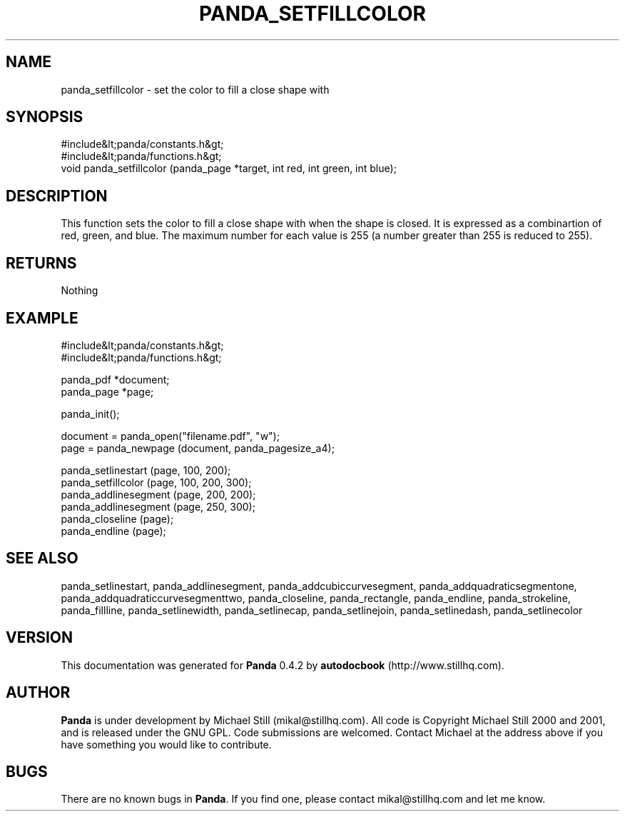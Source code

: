 .\" This manpage has been automatically generated by docbook2man 
.\" from a DocBook document.  This tool can be found at:
.\" <http://shell.ipoline.com/~elmert/comp/docbook2X/> 
.\" Please send any bug reports, improvements, comments, patches, 
.\" etc. to Steve Cheng <steve@ggi-project.org>.
.TH "PANDA_SETFILLCOLOR" "3" "29 April 2003" "" ""

.SH NAME
panda_setfillcolor \- set the color to fill a close shape with
.SH SYNOPSIS

.nf
 #include&lt;panda/constants.h&gt;
 #include&lt;panda/functions.h&gt;
 void panda_setfillcolor (panda_page *target, int red, int green, int blue);
.fi
.SH "DESCRIPTION"
.PP
This function sets the color to fill a close shape with when the shape is closed. It is expressed as a combinartion of red, green, and blue. The maximum number for each value is 255 (a number greater than 255 is reduced to 255).
.SH "RETURNS"
.PP
Nothing
.SH "EXAMPLE"

.nf
 #include&lt;panda/constants.h&gt;
 #include&lt;panda/functions.h&gt;
 
 panda_pdf *document;
 panda_page *page;
 
 panda_init();
 
 document = panda_open("filename.pdf", "w");
 page = panda_newpage (document, panda_pagesize_a4);
 
 panda_setlinestart (page, 100, 200);
 panda_setfillcolor (page, 100, 200, 300);
 panda_addlinesegment (page, 200, 200);
 panda_addlinesegment (page, 250, 300);
 panda_closeline (page);
 panda_endline (page);
.fi
.SH "SEE ALSO"
.PP
panda_setlinestart, panda_addlinesegment, panda_addcubiccurvesegment, panda_addquadraticsegmentone, panda_addquadraticcurvesegmenttwo, panda_closeline, panda_rectangle, panda_endline, panda_strokeline, panda_fillline, panda_setlinewidth, panda_setlinecap, panda_setlinejoin, panda_setlinedash, panda_setlinecolor
.SH "VERSION"
.PP
This documentation was generated for \fBPanda\fR 0.4.2 by \fBautodocbook\fR (http://www.stillhq.com).
.SH "AUTHOR"
.PP
\fBPanda\fR is under development by Michael Still (mikal@stillhq.com). All code is Copyright Michael Still 2000 and 2001,  and is released under the GNU GPL. Code submissions are welcomed. Contact Michael at the address above if you have something you would like to contribute.
.SH "BUGS"
.PP
There  are no known bugs in \fBPanda\fR. If you find one, please contact mikal@stillhq.com and let me know.
